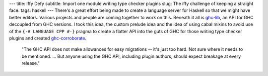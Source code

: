 ---
title: Iffy Defy
subtitle: Import one module writing type checker plugins
slug: The iffy challenge of keeping a straight face.
tags: haskell
---
There's a great effort being made to create a language server for Haskell so
that we might have better editors. Various projects and people are coming
together to work on this. Beneath it all is ghc-lib_, an API for GHC decoupled
from GHC versions. I took this idea, the custom prelude idea and the idea of
using cabal mixins to avoid use of the ``{-# LANGUAGE CPP #-}`` pragma to
create a flatter API into the guts of GHC for those writing type checker
plugins and created ghc-corroborate_.

    "The GHC API does not make allowances for easy migrations -- it's just too
    hard. Not sure where it needs to be mentioned. ... But anyone using the GHC
    API, including plugin authors, should expect breakage at every release."

    .. raw:: html

        <footer>
            <a
                href="https://gitlab.haskell.org/ghc/ghc/-/merge_requests/3583#note_285243"
                target="_blank">
                Eisenberg
            </a>
        </footer>

.. _ghc-lib: https://hackage.haskell.org/package/ghc-lib
.. _ghc-corroborate: https://github.com/BlockScope/uom-plugin/tree/wip/thoralf/ghc-corroborate

